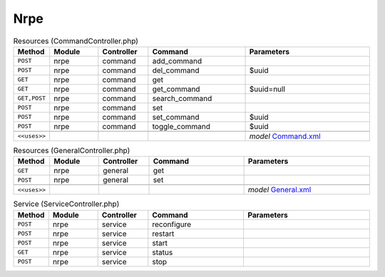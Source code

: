 Nrpe
~~~~

.. csv-table:: Resources (CommandController.php)
   :header: "Method", "Module", "Controller", "Command", "Parameters"
   :widths: 4, 15, 15, 30, 40

    "``POST``","nrpe","command","add_command",""
    "``POST``","nrpe","command","del_command","$uuid"
    "``GET``","nrpe","command","get",""
    "``GET``","nrpe","command","get_command","$uuid=null"
    "``GET,POST``","nrpe","command","search_command",""
    "``POST``","nrpe","command","set",""
    "``POST``","nrpe","command","set_command","$uuid"
    "``POST``","nrpe","command","toggle_command","$uuid"

    "``<<uses>>``", "", "", "", "*model* `Command.xml <https://github.com/opnsense/plugins/blob/master/net-mgmt/nrpe/src/opnsense/mvc/app/models/OPNsense/Nrpe/Command.xml>`__"

.. csv-table:: Resources (GeneralController.php)
   :header: "Method", "Module", "Controller", "Command", "Parameters"
   :widths: 4, 15, 15, 30, 40

    "``GET``","nrpe","general","get",""
    "``POST``","nrpe","general","set",""

    "``<<uses>>``", "", "", "", "*model* `General.xml <https://github.com/opnsense/plugins/blob/master/net-mgmt/nrpe/src/opnsense/mvc/app/models/OPNsense/Nrpe/General.xml>`__"

.. csv-table:: Service (ServiceController.php)
   :header: "Method", "Module", "Controller", "Command", "Parameters"
   :widths: 4, 15, 15, 30, 40

    "``POST``","nrpe","service","reconfigure",""
    "``POST``","nrpe","service","restart",""
    "``POST``","nrpe","service","start",""
    "``GET``","nrpe","service","status",""
    "``POST``","nrpe","service","stop",""

